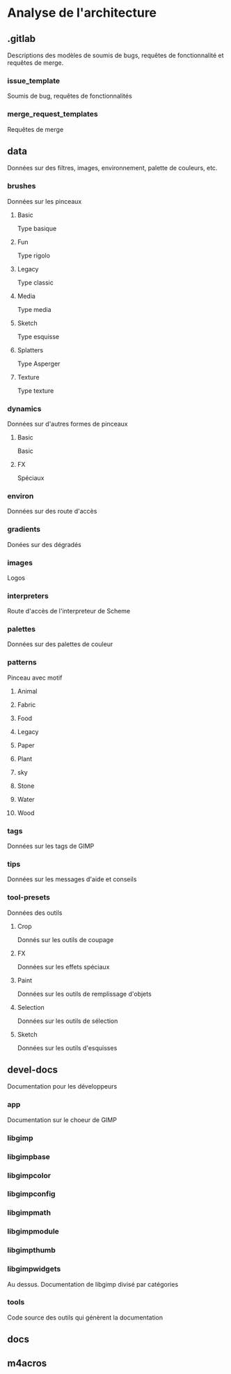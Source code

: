 #+OPTIONS: toc:nil ^:nil num:nil



* Analyse de l'architecture

** .gitlab
   Descriptions des modèles de soumis de bugs, requêtes de fonctionnalité et requêtes de merge.
*** issue_template
    Soumis de bug, requêtes de fonctionnalités
*** merge_request_templates
    Requêtes de merge

** data
   Données sur des filtres, images, environnement, palette de couleurs, etc.
*** brushes
    Données sur les pinceaux
**** Basic
     Type basique
**** Fun
     Type rigolo
**** Legacy
     Type classic
**** Media
     Type media
**** Sketch
     Type esquisse
**** Splatters
     Type Asperger
**** Texture
     Type texture
*** dynamics
    Données sur d'autres formes de pinceaux
**** Basic
     Basic
**** FX
     Spéciaux
*** environ
    Données sur des route d'accès
*** gradients
    Donées sur des dégradés
*** images
    Logos
*** interpreters
    Route d'accès de l'interpreteur de Scheme
*** palettes
    Données sur des palettes de couleur
*** patterns
    Pinceau avec motif
**** Animal
**** Fabric
**** Food
**** Legacy
**** Paper
**** Plant
**** sky
**** Stone
**** Water
**** Wood
*** tags
    Données sur les tags de GIMP
*** tips
    Données sur les messages d'aide et conseils
*** tool-presets
    Données des outils
**** Crop
     Donnés sur les outils de coupage 
**** FX
     Données sur les effets spéciaux
**** Paint
     Données sur les outils de remplissage d'objets
**** Selection
     Données sur les outils de sélection
**** Sketch
     Données sur les outils d'esquisses

** devel-docs
   Documentation pour les développeurs
*** app
    Documentation sur le choeur de GIMP
*** libgimp
*** libgimpbase
*** libgimpcolor
*** libgimpconfig
*** libgimpmath
*** libgimpmodule
*** libgimpthumb
*** libgimpwidgets
    Au dessus. Documentation de libgimp divisé par catégories
*** tools
    Code source des outils qui génèrent la documentation

** docs   
** m4acros

